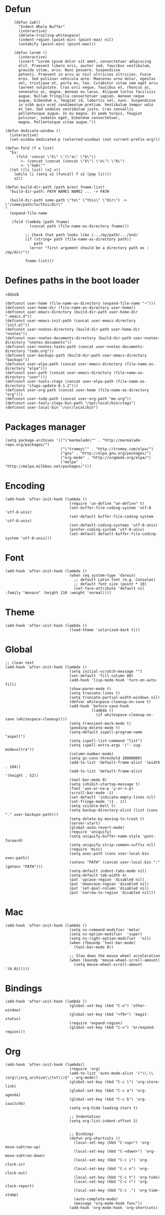 #+PROPERTY: header-args:elisp :comments org
#+PROPERTY: header-args:elisp :tangle "./init.el"

* Defun

  #+BEGIN_SRC elisp
        (defun iwb()
          "Indent Whole Buffer"
          (interactive)
          (delete-trailing-whitespace)
          (indent-region (point-min) (point-max) nil)
          (untabify (point-min) (point-max)))

        (defun lorem ()
          (interactive)
          (insert "Lorem ipsum dolor sit amet, consectetuer adipiscing
          elit. Praesent libero orci, auctor sed, faucibus vestibulum,
          gravida vitae, arcu. Nunc posuere. Suspendisse
          potenti. Praesent in arcu ac nisl ultricies ultricies. Fusce
          eros. Sed pulvinar vehicula ante. Maecenas urna dolor, egestas
          vel, tristique et, porta eu, leo. Curabitur vitae sem eget arcu
          laoreet vulputate. Cras orci neque, faucibus et, rhoncus ac,
          venenatis ac, magna. Aenean eu lacus. Aliquam luctus facilisis
          augue. Nullam fringilla consectetuer sapien. Aenean neque
          augue, bibendum a, feugiat id, lobortis vel, nunc. Suspendisse
          in nibh quis erat condimentum pretium. Vestibulum tempor odio
          et leo. Sed sodales vestibulum justo. Cras convallis
          pellentesque augue. In eu magna. In pede turpis, feugiat
          pulvinar, sodales eget, bibendum consectetuer,
          magna. Pellentesque vitae augue."))

    (defun dedicate-window ()
      (interactive)
      (set-window-dedicated-p (selected-window) (not current-prefix-arg)))

    (defun fold (f x list)
      "Ex:
         (fold 'concat \"X\" \'(\"a\" \"b\"))
           <- (concat (concat (concat \"X\") \"a\") \"b\")
           <- \"Xab\""
      (let ((li list) (x2 x))
        (while li (setq x2 (funcall f x2 (pop li))))
        x2))

    (defun build-dir-path (path &rest fname-list)
      "build-dir-path: PATH NAME1 NAME2 ... -> PATH

      (build-dir-path some-path \"to\" \"this\" \"dir\") -> \"/some/path/to/this/dir\"
    "
      (expand-file-name

       (fold (lambda (path fname)
               (concat path (file-name-as-directory fname)))

             ;; Check that path looks like /.../my/path/.../end/
             (if (string= path (file-name-as-directory path))
                 path
               (error "first argument should be a directory path ex : /my/dir/"))

             fname-list)))
  #+END_SRC



* Defines paths in the boot loader
  <block

  #+BEGIN_SRC elisp
    (defconst user-home (file-name-as-directory (expand-file-name "~")))
    (defconst user-home-dir (file-name-as-directory user-home))
    (defconst user-emacs-directory (build-dir-path user-home-dir ".emacs.d"))
    (defconst user-emacs-init-path (concat user-emacs-directory "init.el"))
    (defconst user-nnotes-directory (build-dir-path user-home-dir "nnotes"))
    (defconst user-nnotes-documents-directory (build-dir-path user-nnotes-directory "nnotes-documents"))
    (defconst user-nnotes-tasks-path (concat user-nnotes-documents-directory "todo.org"))
    (defconst user-backups-path (build-dir-path user-emacs-directory "backups"))
    (defconst user-elpa-path (concat user-emacs-directory (file-name-as-directory "elpa")))
    (defconst user-path (concat user-emacs-directory (file-name-as-directory "user")))
    (defconst user-tools-ctags (concat user-elpa-path (file-name-as-directory "ctags-update-0.1.2")))
    (defconst user-org-path (concat user-home (file-name-as-directory "org")))
    (defconst user-todo-path (concat user-org-path "me.org"))
    (defconst user-tools-ctags-bin-path "/opt/local/bin/ctags")
    (defconst user-local-bin "/usr/local/bin")
  #+END_SRC




* Packages manager

  #+BEGIN_SRC elisp
    (setq package-archives '(("\"marmalade\"" . "http://marmalade-repo.org/packages/")
                             ("\"tromey\"" . "http://tromey.com/elpa/")
                             ("gnu" . "http://elpa.gnu.org/packages/")
                             ("org-mode" . "http://orgmode.org/elpa/")
                             ("melpa" . "http://melpa.milkbox.net/packages/")))
  #+END_SRC



* Encoding

  #+BEGIN_SRC elisp
    (add-hook 'after-init-hook (lambda ()
                                 (require 'un-define "un-define" t)
                                 (set-buffer-file-coding-system 'utf-8 'utf-8-unix)
                                 (set-default buffer-file-coding-system 'utf-8-unix)
                                 (set-default-coding-systems 'utf-8-unix)
                                 (prefer-coding-system 'utf-8-unix)
                                 (set-default default-buffer-file-coding-system 'utf-8-unix)))
  #+END_SRC



* Font

  #+BEGIN_SRC elisp
    (add-hook 'after-init-hook (lambda ()
                                 (when (eq system-type 'darwin)
                                   ;; default Latin font (e.g. Consolas)
                                   ;; default font size (point * 10)
                                   (set-face-attribute 'default nil :family "monaco" :height 110 :weight 'normal))))
  #+END_SRC



* Theme

  #+BEGIN_SRC elisp
    (add-hook 'after-init-hook (lambda ()
                                 (load-theme 'solarized-dark t)))
  #+END_SRC



* Global

  #+BEGIN_SRC elisp
    ;; clean text
    (add-hook 'after-init-hook (lambda ()
                                 (setq initial-scratch-message "")
                                 (set-default 'fill-column 80)
                                 (add-hook 'lisp-mode-hook 'turn-on-auto-fill)
                                 (show-paren-mode t)
                                 (setq truncate-lines t)
                                 (setq truncate-partial-width-windows nil)
                                 (defvar whitespace-cleanup-on-save t)
                                 (add-hook 'before-save-hook
                                           (lambda ()
                                             (if whitespace-cleanup-on-save (whitespace-cleanup))))
                                 (setq transient-mark-mode t)
                                 (pending-delete-mode t)
                                 (setq-default ispell-program-name "aspell")
                                 (setq ispell-list-command "list")
                                 (setq ispell-extra-args '("--sug-mode=ultra"))
                                 (column-number-mode)
                                 (setq gc-cons-threshold 20000000)
                                 (add-to-list 'default-frame-alist '(width  . 184))
                                 (add-to-list 'default-frame-alist '(height . 52))
                                 (tool-bar-mode 0)
                                 (setq inhibit-startup-message t)
                                 (fset 'yes-or-no-p 'y-or-n-p)
                                 (scroll-bar-mode -1)
                                 (set-default 'indicate-empty-lines nil)
                                 (set-fringe-mode '(1 . 1))
                                 (setq visible-bell t)
                                 (setq backup-directory-alist (list (cons "." user-backups-path)))
                                 (setq delete-by-moving-to-trash t)
                                 (server-start)
                                 (global-auto-revert-mode)
                                 (require 'uniquify)
                                 (setq uniquify-buffer-name-style 'post-forward)
                                 (setq uniquify-strip-common-suffix nil)
                                 (require 'misc)
                                 (setq exec-path (cons user-local-bin exec-path))
                                 (setenv "PATH" (concat user-local-bin ":" (getenv "PATH")))
                                 (setq-default indent-tabs-mode nil)
                                 (setq-default tab-width 4)
                                 (put 'upcase-region 'disabled nil)
                                 (put 'downcase-region 'disabled nil)
                                 (put 'set-goal-column 'disabled nil)
                                 (put 'narrow-to-region 'disabled nil)))
  #+END_SRC



* Mac

  #+BEGIN_SRC elisp
    (add-hook 'after-init-hook (lambda ()
                                 (setq ns-command-modifier 'meta)
                                 (setq ns-option-modifier  'super)
                                 (setq ns-right-option-modifier  'nil)
                                 (when (fboundp 'tool-bar-mode)
                                   (tool-bar-mode 0))

                                 ;; Slow down the mouse wheel acceleration
                                 (when (boundp 'mouse-wheel-scroll-amount)
                                   (setq mouse-wheel-scroll-amount '(0.01)))))
  #+END_SRC



* Bindings

  #+BEGIN_SRC elisp
    (add-hook 'after-init-hook (lambda ()
                                 (global-set-key (kbd "C-o") 'other-window)
                                 (global-set-key (kbd "<f9>") 'magit-status)
                                 (require 'expand-region)
                                 (global-set-key (kbd "C-=") 'er/expand-region)))
  #+END_SRC




* Org


  #+BEGIN_SRC elisp
    (add-hook 'after-init-hook (lambda()
                                 (require 'org)
                                 (add-to-list 'auto-mode-alist '("\\.\\(org\\|org_archive\\|txt\\)$" . org-mode))
                                 (global-set-key (kbd "C-c l") 'org-store-link)
                                 (global-set-key (kbd "C-c a") 'org-agenda)
                                 (global-set-key (kbd "C-c b") 'org-iswitchb)
                                 (setq org-hide-leading-stars t)

                                 ;; Indentation
                                 (setq org-list-indent-offset 2)


                                 ;; Bindings
                                 (defun org-shortcuts ()
                                   (local-set-key (kbd "C-<up>") 'org-move-subtree-up)
                                   (local-set-key (kbd "C-<down>") 'org-move-subtree-down)
                                   (local-set-key (kbd "C-c i") 'org-clock-in)
                                   (local-set-key (kbd "C-c o") 'org-clock-out)
                                   (local-set-key (kbd "C-c t") 'org-todo)
                                   (local-set-key (kbd "C-c r") 'org-clock-report)
                                   (local-set-key (kbd "C-c .") 'org-time-stamp)
                                   (auto-complete-mode)
                                   (message "org-mode-hook func"))
                                 (add-hook 'org-mode-hook 'org-shortcuts)



                                 (add-hook 'org-agenda-mode-hook
                                           (lambda ()
                                             (local-set-key (kbd "<tab>") 'org-agenda-goto)))



                                 ;; TODOs
                                 (setq org-todo-keywords '("TODO(t!)" "WAIT(w@/!)" "|" "DONE(d!)" "CANCELLED(c@)"))

                                 (setq org-todo-keyword-faces
                                       '(("TODO" :foreground "red" :weight bold)
                                         ("WAIT" :foreground "orange" :weight bold)
                                         ("DONE" :foreground "forest green" :weight bold)
                                         ("CANCELLED" :foreground "white" :weight bold)))

                                 (setq org-enforce-todo-dependencies t)
                                 (setq org-log-into-drawer t)
                                 (setq org-clock-into-drawer t)

                                 ;; TAGS
                                 (setq org-tag-faces '(("ph" :foreground "cyan" :weight bold)
                                                       ("ad" :foreground "cyan" :weight bold)
                                                       ("bf" :foreground "cyan" :weight bold)
                                                       ("dev" :foreground "cyan" :weight bold)
                                                       ("doc" :foreground "cyan" :weight bold)
                                                       ("com" :foreground "cyan" :weight bold)))



                                 ;; Mobile
                                 ;; (setq org-mobile-directory user-data-org-mobile-path)
                                 ;; (setq org-mobile-inbox-for-pull user-org-mobile-inbox-for-pull-path)



                                 ;; Push todo.org when saved
                                 ;; (add-hook 'after-save-hook
                                 ;;           (lambda ()
                                 ;;             (if (string= buffer-file-name user-todo-path)
                                 ;;                 (org-mobile-push))))


                                 ;; Agenda
                                 (setq org-agenda-files (list
                                                         user-todo-path
                                                         user-nnotes-tasks-path))


                                 (setq org-agenda-span 'month)
                                 (setq org-deadline-warning-days 1)
                                 (setq org-agenda-skip-scheduled-if-done t)
                                 (setq org-log-done t)



                                 ;; Capture
                                 ;; see global.el
                                 (global-set-key (kbd "C-c c") 'org-capture)

                                 (defun user-before-finalize-capture-hooks ()
                                   (org-id-get-create))
                                 (add-hook 'org-capture-before-finalize-hook 'user-before-finalize-capture-hooks)

                                 (setq org-capture-templates
                                       '(("p"
                                          "personal"
                                          entry
                                          (file+headline user-todo-path "tasks")
                                          "* TODO \nDEADLINE: %t\n:PROPERTIES:\n:END:" :prepend t :clock-in t :clock-resume t)

                                         ("n"
                                          "nnotes"
                                          entry
                                          (file+headline user-nnotes-tasks-path "tasks")
                                          "* TODO \nDEADLINE: %t\n:PROPERTIES:\n:END:" :prepend t :clock-in t :clock-resume t)))





                                 ;; code block
                                 ;; allow ditaa block
                                 (setq org-src-fontify-natively t)

                                 (org-babel-do-load-languages
                                  'org-babel-load-languages
                                  '((emacs-lisp . t)
                                    (org . t)
                                    (latex . t)
                                    (ditaa . t)
                                    (js . t)))

                                 (setq org-src-lang-modes '(("ocaml" . tuareg)
                                                            ("elisp" . emacs-lisp)
                                                            ("ditaa" . artist)
                                                            ("asymptote" . asy)
                                                            ("dot" . fundamental)
                                                            ("sqlite" . sql)
                                                            ("calc" . fundamental)
                                                            ("C" . c)
                                                            ("js" . js2)
                                                            ("cpp" . c++)
                                                            ("C++" . c++)
                                                            ("screen" . shell-script)))


                                 (defun my-org-confirm-babel-evaluate (lang body)
                                   (not (or
                                         (string= lang "org")
                                         (string= lang "ditaa")      ;; don't ask for ditaa
                                         (string= lang "emacs-lisp")))) ;; don't ask for elisp
                                 (setq org-confirm-babel-evaluate 'my-org-confirm-babel-evaluate)



                                 ;; clocktable
                                 (setq org-clock-clocktable-default-properties '(:maxlevel 3 :scope file))
                                 (setq org-clock-persist 'history)
                                 (org-clock-persistence-insinuate)



                                 ;; org-table
                                 (setq org-enable-table-editor t)))
  #+END_SRC



* Completion

  #+BEGIN_SRC elisp
    (add-hook 'after-init-hook (lambda ()
                                 ;; auto-complete for words in buffers
                                 (require 'auto-complete-config)
                                 ;; Make sure we can find the dictionaries
                                 ;; (add-to-list 'ac-dictionary-directories user-tools-ac-dictionnaries)
                                 ;; Use dictionaries by default
                                 ;; (setq-default ac-sources (add-to-list 'ac-sources 'ac-source-dictionary))
                                 (global-auto-complete-mode nil)
                                 ;; Start auto-completion after 2 characters of a word
                                 (setq ac-auto-start 2)
                                 ;; case sensitivity is important when finding matches
                                 (setq ac-ignore-case nil)



                                 ;; auto-complete for finding files in a "project directory"
                                 (projectile-global-mode)



                                 ;; auto-complete for finding recently visited files
                                 (require 'recentf)
                                 (recentf-mode 1)
                                 (setq recentf-max-menu-items 100)



                                 ;; auto-complete for M-x stuff
                                 (require 'smex)
                                 (smex-initialize)
                                 (global-set-key (kbd "M-x") 'smex)
                                 (global-set-key (kbd "M-X") 'smex-major-mode-commands)
                                 (global-set-key (kbd "C-c C-c M-x") 'execute-extended-command)



                                 ;; auto-complete using fuzzy-matching
                                 (require 'ido)
                                 (ido-mode 1)
                                 (ido-everywhere 1)

                                 (require 'ido-vertical-mode)
                                 (ido-vertical-mode)

                                 ;; forget latest selected directory names
                                 (setq ido-enable-last-directory-history nil)

                                 ;; disable ido faces to see flx highlights.
                                 (setq ido-use-faces nil)

                                 (require 'flx-ido)
                                 (flx-ido-mode 1)

                                 (require 'ido-ubiquitous)
                                 (ido-ubiquitous)


                                 ;; auto-complete using abbreviations
                                 (require 'dropdown-list)
                                 (require 'yasnippet)
                                 (setq yas-snippet-dirs user-snippets-dir-path)
                                 (setq yas-prompt-functions '(yas-ido-prompt
                                                              yas-dropdown-prompt
                                                              yas-completing-prompt))
                                 (yas-global-mode 1)



                                 ;; auto-complete tags using fuzzy-matching
                                 (defun ido-find-tag ()
                                   "Find a tag using ido"
                                   (interactive)
                                   (tags-completion-table)
                                   (let (tag-names)
                                     (mapatoms (lambda (x)
                                                 (push (prin1-to-string x t) tag-names))
                                               tags-completion-table)
                                     (find-tag (ido-completing-read "Tag: " tag-names))))




                                 ;; auto-complete stuff using TAB key
                                 (setq hippie-expand-try-functions-list
                                       '(yas-hippie-try-expand
                                         try-expand-dabbrev
                                         try-expand-dabbrev-all-buffers
                                         try-expand-dabbrev-from-kill
                                         try-complete-file-name
                                         try-complete-lisp-symbol))

                                 (defvar smart-tab-using-hippie-expand t
                                   "turn this on if you want to use hippie-expand completion.")

                                 (defun smart-indent ()
                                   "Indents region if mark is active, or current line otherwise."
                                   (interactive)
                                   (if mark-active
                                       (indent-region (region-beginning)
                                                      (region-end))
                                     (indent-for-tab-command)))

                                 (defun smart-tab (prefix)
                                   "Needs `transient-mark-mode' to be on. This smart tab is
          minibuffer compliant: it acts as usual in the minibuffer.

          In all other buffers: if PREFIX is \\[universal-argument], calls
          `smart-indent'. Else if point is at the end of a symbol,
          expands it. Else calls `smart-indent'."
                                   (interactive "P")
                                   (labels ((smart-tab-must-expand (&optional prefix)
                                                                   (unless (or (consp prefix)
                                                                               mark-active)
                                                                     (looking-at "\\_>"))))
                                     (cond ((minibufferp)
                                            (minibuffer-complete))
                                           ((smart-tab-must-expand prefix)
                                            (if smart-tab-using-hippie-expand
                                                (hippie-expand prefix)
                                              (dabbrev-expand prefix)))
                                           ((smart-indent)))))

                                 (global-set-key (kbd "TAB") 'smart-tab)))
  #+END_SRC



* Stylus

  #+BEGIN_SRC elisp
    (add-hook 'after-init-hook (lambda ()
                                 (require 'sws-mode)
                                 (require 'stylus-mode)))
  #+END_SRC



* Html

  #+BEGIN_SRC elisp
    (add-hook 'after-init-hook (lambda ()
                                 (require 'handlebars-sgml-mode)
                                 (handlebars-use-mode 'global)
                                 (setq sgml-basic-offset 4)))
  #+END_SRC



* Javascript

  #+BEGIN_SRC elisp
    (add-hook 'after-init-hook (lambda ()
                                 (add-to-list 'auto-mode-alist '("\\.js\\'" . js2-mode))
                                 (setq js2-allow-keywords-as-property-names nil)
                                 (setq js2-mode-show-strict-warnings nil)
                                 (setq js2-basic-offset 4)
                                 (setq js2-bounce-indent-p nil)
                                 (setq js2-dynamic-idle-timer-adjust 10000)
                                 (setq js2-highlight-external-variables nil)
                                 (setq js2-idle-timer-delay 1)
                                 (setq js2-mode-show-parse-errors t)
                                 (setq js2-pretty-multiline-declarations t)
                                 (setq js2-highlight-level 3)

                                 (require 'js2-refactor)
                                 (js2r-add-keybindings-with-prefix "C-c C-m")

                                 ;; jshint
                                 ;; (require 'flycheck)
                                 ;; (add-hook 'js2-mode-hook
                                 ;;           (lambda () (flycheck-mode t)))

                                 (defun prettify-js-symbols ()
                                   (push '("lambda" . ?λ) prettify-symbols-alist)
                                   (push '("function" . ?ƒ) prettify-symbols-alist)
                                   (push '("return" . ?⟼) prettify-symbols-alist)
                                   (push '("<=" . ?≤) prettify-symbols-alist)
                                   (push '(">=" . ?≥) prettify-symbols-alist)
                                   (push '("!==" . ?≠) prettify-symbols-alist)
                                   (prettify-symbols-mode)
                                   (electric-pair-mode))

                                 (add-hook 'js2-mode-hook 'prettify-js-symbols)))


  #+END_SRC



* Haskell

  #+BEGIN_SRC elisp
    (add-hook 'after-init-hook (lambda ()
                                 (add-hook 'haskell-mode-hook 'turn-on-haskell-indentation)))
  #+END_SRC



* Latex

  #+BEGIN_SRC elisp
    (add-hook 'after-init-hook (lambda ()
                                 (require 'tex)
                                 (add-hook 'TeX-mode-hook (lambda ()
                                                            (local-set-key (kbd "C-c h") 'TeX-fold-dwim)
                                                            (local-set-key (kbd "C-f") 'LaTeX-fill-region)
                                                            (LaTeX-math-mode)
                                                            ;; (setq TeX-engine 'xetex)
                                                            (turn-on-reftex)))
                                 (setq TeX-auto-save t)
                                 (setq TeX-parse-self t)
                                 (setq-default TeX-master nil)
                                 (setq reftex-plug-into-AUCTeX t)
                                 (TeX-global-PDF-mode t)
                                 (setq LaTeX-indent-level 4)
                                 (setq LaTeX-item-indent 0)

                                 (add-hook 'after-save-hook
                                           (lambda ()
                                             (let ((cur-file-name ""))
                                               (setq cur-file-name (file-name-nondirectory (buffer-file-name)))
                                               (cond
                                                ((string= cur-file-name "french-tech-programme.tex") (shell-command "./build.sh programme"))
                                                ((string= cur-file-name "french-tech-demandeur.tex") (shell-command "./build.sh demandeur")))
                                               )
                                             )
                                           )))

  #+END_SRC
